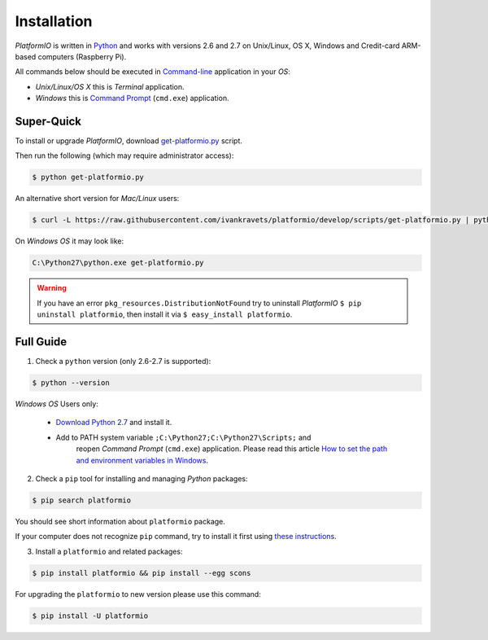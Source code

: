 .. _installation:

Installation
============

*PlatformIO* is written in `Python <https://www.python.org>`_ and works with
versions 2.6 and 2.7 on Unix/Linux, OS X, Windows and Credit-card ARM-based
computers (Raspberry Pi).

All commands below should be executed in
`Command-line <http://en.wikipedia.org/wiki/Command-line_interface>`_
application in your *OS*:

* *Unix/Linux/OS X* this is *Terminal* application.
* *Windows* this is
  `Command Prompt <http://en.wikipedia.org/wiki/Command_Prompt>`_ (``cmd.exe``)
  application.


Super-Quick
-----------

To install or upgrade *PlatformIO*, download
`get-platformio.py <https://raw.githubusercontent.com/ivankravets/platformio/develop/scripts/get-platformio.py>`_ script.

Then run the following (which may require administrator access):

.. code-block:: bash

    $ python get-platformio.py

An alternative short version for *Mac/Linux* users:

.. code-block:: bash

    $ curl -L https://raw.githubusercontent.com/ivankravets/platformio/develop/scripts/get-platformio.py | python


On *Windows OS* it may look like:

.. code-block:: bash

    C:\Python27\python.exe get-platformio.py

.. warning::
    If you have an error ``pkg_resources.DistributionNotFound`` try to
    uninstall *PlatformIO* ``$ pip uninstall platformio``, then install it via
    ``$ easy_install platformio``.


Full Guide
----------

1. Check a ``python`` version (only 2.6-2.7 is supported):

.. code-block:: bash

    $ python --version

*Windows OS* Users only:

    * `Download Python 2.7 <https://www.python.org/downloads/>`_ and install it.
    * Add to PATH system variable ``;C:\Python27;C:\Python27\Scripts;`` and
       reopen *Command Prompt* (``cmd.exe``) application. Please read this
       article `How to set the path and environment variables in Windows
       <http://www.computerhope.com/issues/ch000549.htm>`_.


2. Check a ``pip`` tool for installing and managing *Python* packages:

.. code-block:: bash

    $ pip search platformio

You should see short information about ``platformio`` package.

If your computer does not recognize ``pip`` command, try to install it first
using `these instructions <https://pip.pypa.io/en/latest/installing.html>`_.

3. Install a ``platformio`` and related packages:

.. code-block:: bash

    $ pip install platformio && pip install --egg scons

For upgrading the ``platformio`` to new version please use this command:

.. code-block:: bash

    $ pip install -U platformio


